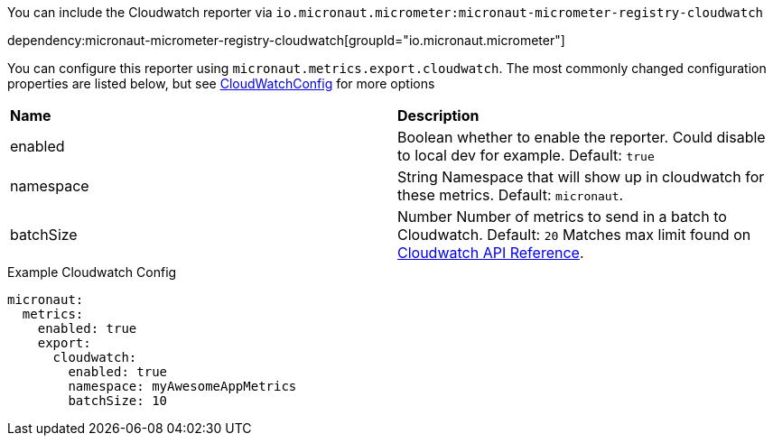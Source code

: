 You can include the Cloudwatch reporter via `io.micronaut.micrometer:micronaut-micrometer-registry-cloudwatch`

dependency:micronaut-micrometer-registry-cloudwatch[groupId="io.micronaut.micrometer"]

You can configure this reporter using `micronaut.metrics.export.cloudwatch`.  The most commonly changed configuration properties are listed below, but see https://github.com/micrometer-metrics/micrometer/blob/master/implementations/micrometer-registry-cloudwatch/src/main/java/io/micrometer/cloudwatch/CloudWatchConfig.java[CloudWatchConfig] for more options

|=======
|*Name* |*Description*
|enabled | Boolean whether to enable the reporter. Could disable to local dev for example. Default: `true`
|namespace | String Namespace that will show up in cloudwatch for these metrics. Default: `micronaut`.
|batchSize | Number Number of metrics to send in a batch to Cloudwatch. Default: `20` Matches max limit found on https://docs.aws.amazon.com/AmazonCloudWatch/latest/APIReference/API_MetricDatum.html[Cloudwatch API Reference].
|=======

.Example Cloudwatch Config
[source,yml]
----
micronaut:
  metrics:
    enabled: true
    export:
      cloudwatch:
        enabled: true
        namespace: myAwesomeAppMetrics
        batchSize: 10
----
